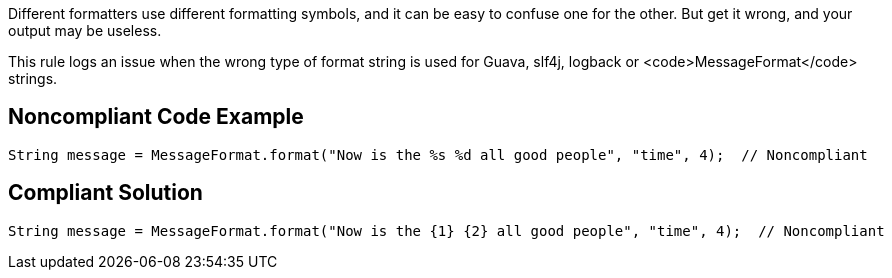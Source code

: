 Different formatters use different formatting symbols, and it can be easy to confuse one for the other. But get it wrong, and your output may be useless.

This rule logs an issue when the wrong type of format string is used for Guava, slf4j, logback or <code>MessageFormat</code> strings.


== Noncompliant Code Example

----
String message = MessageFormat.format("Now is the %s %d all good people", "time", 4);  // Noncompliant
----


== Compliant Solution

----
String message = MessageFormat.format("Now is the {1} {2} all good people", "time", 4);  // Noncompliant
----

